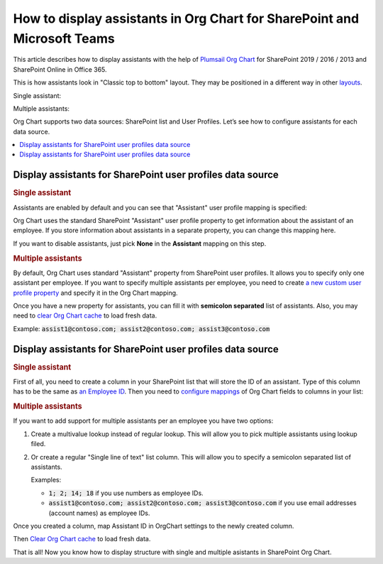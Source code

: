 How to display assistants in Org Chart for SharePoint and Microsoft Teams
=========================================================================

This article describes how to display assistants with the help of `Plumsail Org Chart <https://plumsail.com/sharepoint-orgchart/>`_ for SharePoint 2019 / 2016 / 2013 and SharePoint Online in Office 365.

This is how assistants look in "Classic top to bottom" layout. They may be positioned in a different way in other `layouts <../configuration-wizard/layout.html>`_.

Single assistant:

.. image:: /../_static/img/how-tos/display-different-types-of-employees/display-assistant-in-sharepoint-orgchart/org-chart-assistants.png
    :alt: OrgChart assistants


Multiple assistants:

.. image:: /../_static/img/how-tos/display-different-types-of-employees/display-assistant-in-sharepoint-orgchart/multiple-assistants.png
    :alt: Multiple assistants


Org Chart supports two data sources: SharePoint list and User Profiles. Let’s see how to configure assistants for each data source.

.. contents::
   :local:
   :depth: 1

Display assistants for SharePoint user profiles data source
-----------------------------------------------------------

.. _user-profiles-single-assistant:

.. rubric:: Single assistant

Assistants are enabled by default and you can see that "Assistant" user profile mapping is specified:

.. image:: /../_static/img/how-tos/display-different-types-of-employees/display-assistant-in-sharepoint-orgchart/org-chart-enable-assistants.jpg
    :alt: Enable assistants


Org Chart uses the standard SharePoint "Assistant" user profile property to get information about the assistant of an employee. If you store information about assistants in a separate property, you can change this mapping here.

If you want to disable assistants, just pick **None** in the **Assistant** mapping on this step.


.. _user-profiles-multiple-assistants:

.. rubric:: Multiple assistants

By default, Org Chart uses standard "Assistant" property from SharePoint user profiles. 
It allows you to specify only one assistant per employee. 
If you want to specify multiple assistants per employee, 
you need to create `a new custom user profile property <https://docs.microsoft.com/en-us/sharepoint/administration/add-edit-or-delete-custom-properties-for-a-user-profile>`_ and specify it in the Org Chart mapping.


.. image:: /../_static/img/how-tos/display-different-types-of-employees/display-assistant-in-sharepoint-orgchart/assistants-up-property.png
    :alt: User profiles properties

.. image:: /../_static/img/how-tos/display-different-types-of-employees/display-assistant-in-sharepoint-orgchart/chart-mapping.png
    :alt: Chart mapping

Once you have a new property for assistants, you can fill it with **semicolon separated** list of assistants. 
Also, you may need to `clear Org Chart cache <../how-tos/data-caching.html>`_ to load fresh data.

Example: :code:`assist1@contoso.com; assist2@contoso.com; assist3@contoso.com`

.. image:: /../_static/img/how-tos/display-different-types-of-employees/display-assistant-in-sharepoint-orgchart/field-values.png
    :alt: Field values


Display assistants for SharePoint user profiles data source
-----------------------------------------------------------

.. _sharePoint-list-single-assistant:

.. rubric:: Single assistant

First of all, you need to create a column in your SharePoint list that will store the ID of an assistant. 
Type of this column has to be the same as `an Employee ID <../configuration-wizard/filtration.html#what-is-item-id-root-employee>`_. 
Then you need to `configure mappings <../configuration-wizard/data-source-configuration.html>`_ of Org Chart fields to columns in your list:

.. image:: /../_static/img/how-tos/display-different-types-of-employees/display-assistant-in-sharepoint-orgchart/org-chart-list-assistant-mapping.jpg
    :alt: Field values

.. _sharePoint-list-multiple-assistants:

.. rubric:: Multiple assistants

If you want to add support for multiple assistants per an employee you have two options:

1. Create a multivalue lookup instead of regular lookup. This will allow you to pick multiple assistants using lookup filed.
2. Or create a regular "Single line of text" list column. This will allow you to specify a semicolon separated list of assistants.

   Examples:

   - :code:`1; 2; 14; 18` if you use numbers as employee IDs.
   - :code:`assist1@contoso.com; assist2@contoso.com; assist3@contoso.com` if you use email addresses (account names) as employee IDs.

Once you created a column, map Assistant ID in OrgChart settings to the newly created column.

Then `Clear Org Chart cache <../how-tos/data-caching.html>`_ to load fresh data.

That is all! Now you know how to display structure with single and multiple asistants in SharePoint Org Chart.